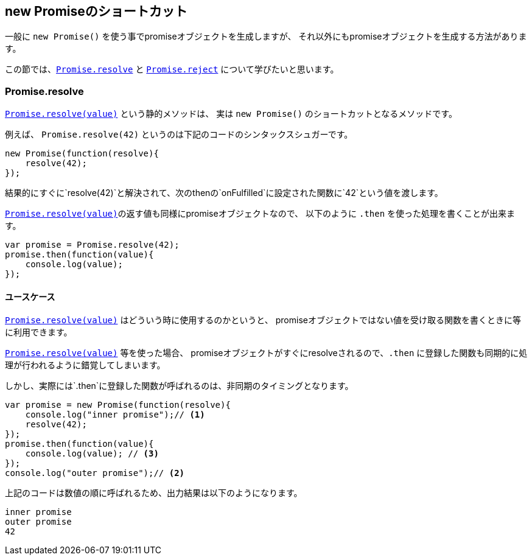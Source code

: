 == new Promiseのショートカット

一般に `new Promise()` を使う事でpromiseオブジェクトを生成しますが、
それ以外にもpromiseオブジェクトを生成する方法があります。

この節では、<<Promise.resolve, `Promise.resolve`>> と <<Promise.reject, `Promise.reject`>> について学びたいと思います。

=== Promise.resolve

<<Promise.resolve, `Promise.resolve(value)`>> という静的メソッドは、
実は `new Promise()` のショートカットとなるメソッドです。

例えば、 `Promise.resolve(42)` というのは下記のコードのシンタックスシュガーです。

[source,js]
----
new Promise(function(resolve){
    resolve(42);
});
----

結果的にすぐに`resolve(42)`と解決されて、次のthenの`onFulfilled`に設定された関数に`42`という値を渡します。

<<Promise.resolve, `Promise.resolve(value)`>>の返す値も同様にpromiseオブジェクトなので、
以下のように `.then` を使った処理を書くことが出来ます。

[source,js]
----
var promise = Promise.resolve(42);
promise.then(function(value){
    console.log(value);
});
----


==== ユースケース

<<Promise.resolve, `Promise.resolve(value)`>> はどういう時に使用するのかというと、
promiseオブジェクトではない値を受け取る関数を書くときに等に利用できます。




[INFO]
======

<<Promise.resolve, `Promise.resolve(value)`>> 等を使った場合、
promiseオブジェクトがすぐにresolveされるので、`.then` に登録した関数も同期的に処理が行われるように錯覚してしまいます。

しかし、実際には`.then`に登録した関数が呼ばれるのは、非同期のタイミングとなります。

[source,js]
----
var promise = new Promise(function(resolve){
    console.log("inner promise");// <1>
    resolve(42);
});
promise.then(function(value){
    console.log(value); // <3>
});
console.log("outer promise");// <2>
----

上記のコードは数値の順に呼ばれるため、出力結果は以下のようになります。

----
inner promise
outer promise
42
----



======